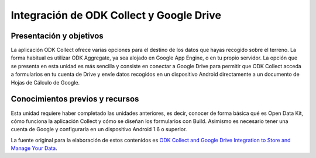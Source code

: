 Integración de ODK Collect y Google Drive
=========================================

Presentación y objetivos
------------------------

La aplicación ODK Collect ofrece varias opciones para el destino de los datos que hayas recogido sobre el terreno. La forma habitual es utilizar ODK Aggregate, ya sea alojado en Google App Engine, o en tu propio servidor. La opción que se presenta en esta unidad es más sencilla y consiste en conectar a Google Drive para permitir que ODK Collect acceda a formularios en tu cuenta de Drive y envíe datos recogidos en un dispositivo Android directamente a un documento de Hojas de Cálculo de Google.

Conocimientos previos y recursos
--------------------------------

Esta unidad requiere haber completado las unidades anteriores, es decir, conocer de forma básica qué es Open Data Kit, cómo funciona la aplicación Collect y cómo se diseñan los formularios con Build. Asimismo es necesario tener una cuenta de Google y configurarla en un dispositivo Android 1.6 o superior.

La fuente original para la elaboración de estos contenidos es `ODK Collect and Google Drive Integration to Store and Manage Your Data <https://www.google.com/earth/outreach/learn/odk-collect-and-google-drive-integration-to-store-and-manage-your-data/>`__.

